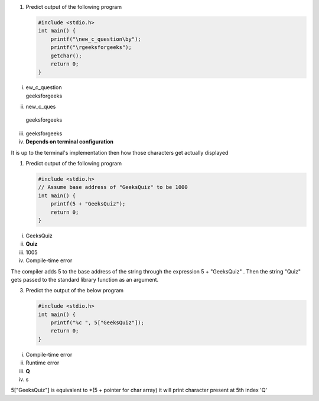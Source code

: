 
#. Predict output of the following program

   .. code:: cpp

    #include <stdio.h>
    int main() {
        printf("\new_c_question\by");
        printf("\rgeeksforgeeks");
        getchar();
        return 0;
    }
   
i. | ew_c_question
   | geeksforgeeks

ii. | new_c_ques
   | geeksforgeeks
   
iii. geeksforgeeks
   
iv. **Depends on terminal configuration**
   
It is up to the terminal's implementation then how those characters get actually displayed


#. Predict output of the following program

   .. code:: cpp

    #include <stdio.h>
    // Assume base address of "GeeksQuiz" to be 1000
    int main() {
        printf(5 + "GeeksQuiz");
        return 0;
    }


i. GeeksQuiz

ii. **Quiz**

iii. 1005

iv. Compile-time error

The compiler adds 5 to the base address of the string through the expression 5 + "GeeksQuiz" . Then the string "Quiz" gets passed to the standard library function as an argument.



3. Predict the output of the below program

   .. code:: cpp

    #include <stdio.h>
    int main() {
        printf("%c ", 5["GeeksQuiz"]);
        return 0;
    }

i. Compile-time error

ii. Runtime error

iii. **Q**

iv. s

5["GeeksQuiz"] is equivalent to \*(5 + pointer for char array) it will print character present at 5th index 'Q'


